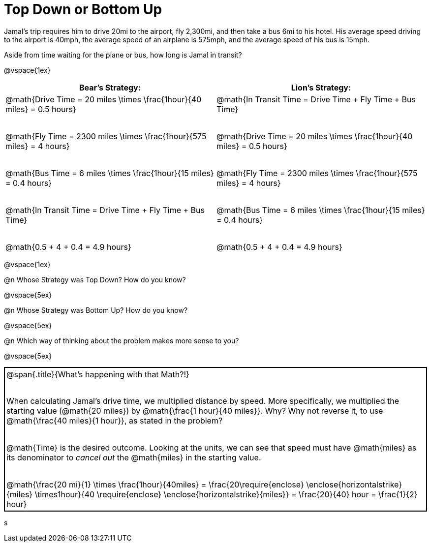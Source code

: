 = Top Down or Bottom Up

++++
<style>
.MathJax { display: inline-block; }
td.tableblock .paragraph { margin-bottom: 4ex; }
td.tableblock .paragraph:last-child { margin-bottom: 0; }
.strategy-box { border: solid 2px black !important; }
.strategy-box .MathJax { margin-bottom: 0; }
</style>
++++

Jamal’s trip requires him to drive 20mi to the airport, fly 2,300mi, and then take a bus 6mi to his hotel. His average speed driving to the airport is 40mph, the average speed of an airplane is 575mph, and the average speed of his bus is 15mph.

Aside from time waiting for the plane or bus, how long is Jamal in transit?

@vspace{1ex}

[cols="2a, 2a" options="header", stripes="none"]
|===
| *Bear's Strategy:*	| *Lion's Strategy:*
|
@math{Drive Time = 20 miles \times \frac{1hour}{40 miles} = 0.5 hours}

@math{Fly Time = 2300 miles \times \frac{1hour}{575 miles} = 4 hours}

@math{Bus Time = 6 miles \times \frac{1hour}{15 miles} = 0.4 hours}

@math{In Transit Time = Drive Time + Fly Time + Bus Time}

@math{0.5 + 4 + 0.4 = 4.9 hours}

|
@math{In Transit Time = Drive Time + Fly Time + Bus Time}

@math{Drive Time = 20 miles \times \frac{1hour}{40 miles} = 0.5 hours}

@math{Fly Time = 2300 miles \times \frac{1hour}{575 miles} = 4 hours}

@math{Bus Time = 6 miles \times \frac{1hour}{15 miles} = 0.4 hours}

@math{0.5 + 4 + 0.4 = 4.9 hours}

|===

@vspace{1ex}
   
@n Whose Strategy was Top Down? How do you know?

@vspace{5ex}

@n Whose Strategy was Bottom Up? How do you know?

@vspace{5ex}

@n Which way of thinking about the problem makes more sense to you?

@vspace{5ex}

[.strategy-box, cols="1a", grid="none", stripes="none"]
|===
|
@span{.title}{What's happening with that Math?!}

When calculating Jamal's drive time, we multiplied distance by speed. More specifically, we multiplied the starting value (@math{20 miles}) by @math{\frac{1 hour}{40 miles}}. Why? Why not reverse it, to use @math{\frac{40 miles}{1 hour}}, as stated in the problem?

@math{Time} is the desired outcome. Looking at the units, we can see that speed must have @math{miles} as its denominator to _cancel out_ the @math{miles} in the starting value.

[.center]
@math{\frac{20 mi}{1} \times \frac{1hour}{40miles} = \frac{20\require{enclose} \enclose{horizontalstrike}{miles} \times1hour}{40 \require{enclose} \enclose{horizontalstrike}{miles}} = \frac{20}{40} hour = \frac{1}{2} hour}
|===
s
